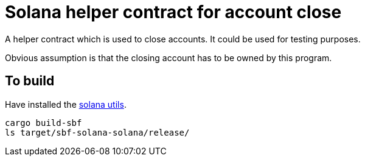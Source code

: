 = Solana helper contract for account close

A helper contract which is used to close accounts.
It could be used for testing purposes.

Obvious assumption is that the closing account
has to be owned by this program.

== To build

Have installed the https://docs.solana.com/getstarted/local[solana utils].

[source,sh]
----
cargo build-sbf
ls target/sbf-solana-solana/release/
----